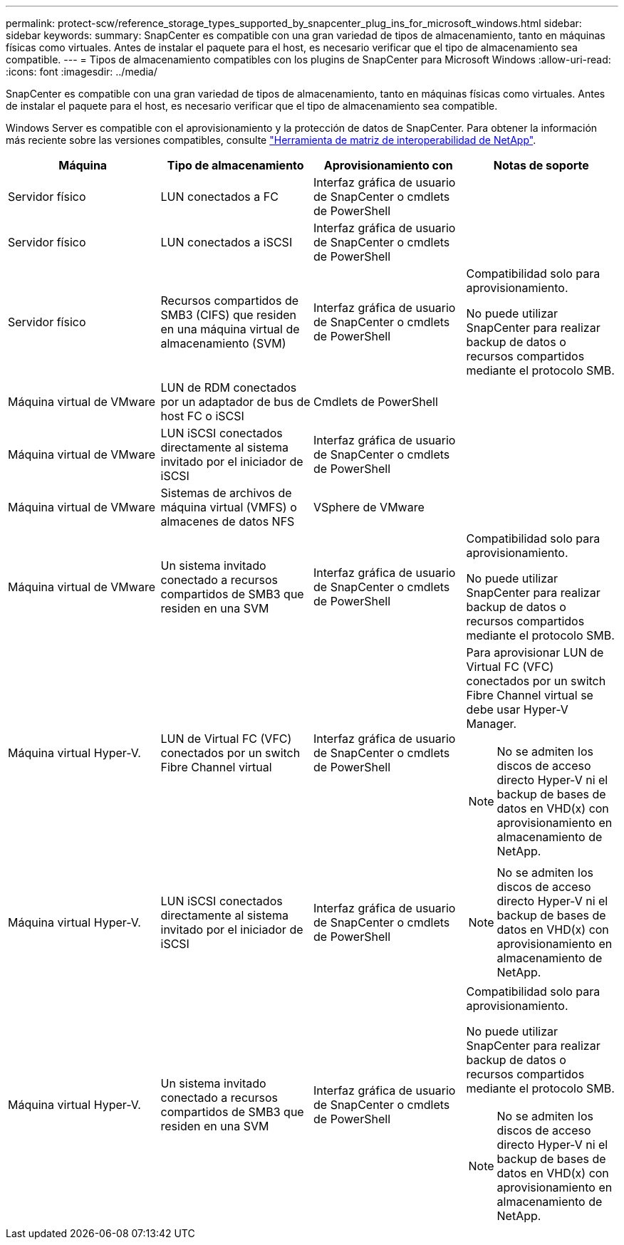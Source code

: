 ---
permalink: protect-scw/reference_storage_types_supported_by_snapcenter_plug_ins_for_microsoft_windows.html 
sidebar: sidebar 
keywords:  
summary: SnapCenter es compatible con una gran variedad de tipos de almacenamiento, tanto en máquinas físicas como virtuales. Antes de instalar el paquete para el host, es necesario verificar que el tipo de almacenamiento sea compatible. 
---
= Tipos de almacenamiento compatibles con los plugins de SnapCenter para Microsoft Windows
:allow-uri-read: 
:icons: font
:imagesdir: ../media/


SnapCenter es compatible con una gran variedad de tipos de almacenamiento, tanto en máquinas físicas como virtuales. Antes de instalar el paquete para el host, es necesario verificar que el tipo de almacenamiento sea compatible.

Windows Server es compatible con el aprovisionamiento y la protección de datos de SnapCenter. Para obtener la información más reciente sobre las versiones compatibles, consulte https://imt.netapp.com/matrix/imt.jsp?components=103047;&solution=1257&isHWU&src=IMT["Herramienta de matriz de interoperabilidad de NetApp"^].

|===
| Máquina | Tipo de almacenamiento | Aprovisionamiento con | Notas de soporte 


 a| 
Servidor físico
 a| 
LUN conectados a FC
 a| 
Interfaz gráfica de usuario de SnapCenter o cmdlets de PowerShell
 a| 



 a| 
Servidor físico
 a| 
LUN conectados a iSCSI
 a| 
Interfaz gráfica de usuario de SnapCenter o cmdlets de PowerShell
 a| 



 a| 
Servidor físico
 a| 
Recursos compartidos de SMB3 (CIFS) que residen en una máquina virtual de almacenamiento (SVM)
 a| 
Interfaz gráfica de usuario de SnapCenter o cmdlets de PowerShell
 a| 
Compatibilidad solo para aprovisionamiento.

No puede utilizar SnapCenter para realizar backup de datos o recursos compartidos mediante el protocolo SMB.



 a| 
Máquina virtual de VMware
 a| 
LUN de RDM conectados por un adaptador de bus de host FC o iSCSI
 a| 
Cmdlets de PowerShell
 a| 



 a| 
Máquina virtual de VMware
 a| 
LUN iSCSI conectados directamente al sistema invitado por el iniciador de iSCSI
 a| 
Interfaz gráfica de usuario de SnapCenter o cmdlets de PowerShell
 a| 



 a| 
Máquina virtual de VMware
 a| 
Sistemas de archivos de máquina virtual (VMFS) o almacenes de datos NFS
 a| 
VSphere de VMware
 a| 



 a| 
Máquina virtual de VMware
 a| 
Un sistema invitado conectado a recursos compartidos de SMB3 que residen en una SVM
 a| 
Interfaz gráfica de usuario de SnapCenter o cmdlets de PowerShell
 a| 
Compatibilidad solo para aprovisionamiento.

No puede utilizar SnapCenter para realizar backup de datos o recursos compartidos mediante el protocolo SMB.



 a| 
Máquina virtual Hyper-V.
 a| 
LUN de Virtual FC (VFC) conectados por un switch Fibre Channel virtual
 a| 
Interfaz gráfica de usuario de SnapCenter o cmdlets de PowerShell
 a| 
Para aprovisionar LUN de Virtual FC (VFC) conectados por un switch Fibre Channel virtual se debe usar Hyper-V Manager.


NOTE: No se admiten los discos de acceso directo Hyper-V ni el backup de bases de datos en VHD(x) con aprovisionamiento en almacenamiento de NetApp.



 a| 
Máquina virtual Hyper-V.
 a| 
LUN iSCSI conectados directamente al sistema invitado por el iniciador de iSCSI
 a| 
Interfaz gráfica de usuario de SnapCenter o cmdlets de PowerShell
 a| 

NOTE: No se admiten los discos de acceso directo Hyper-V ni el backup de bases de datos en VHD(x) con aprovisionamiento en almacenamiento de NetApp.



 a| 
Máquina virtual Hyper-V.
 a| 
Un sistema invitado conectado a recursos compartidos de SMB3 que residen en una SVM
 a| 
Interfaz gráfica de usuario de SnapCenter o cmdlets de PowerShell
 a| 
Compatibilidad solo para aprovisionamiento.

No puede utilizar SnapCenter para realizar backup de datos o recursos compartidos mediante el protocolo SMB.


NOTE: No se admiten los discos de acceso directo Hyper-V ni el backup de bases de datos en VHD(x) con aprovisionamiento en almacenamiento de NetApp.

|===